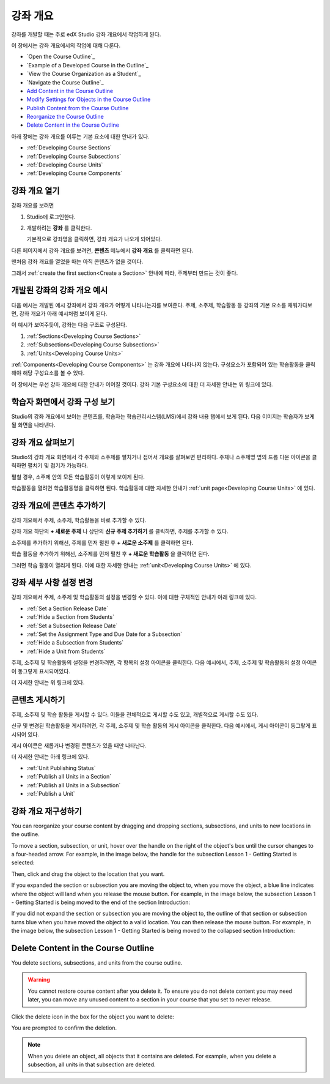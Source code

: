 .. _Developing Your Course Outline:

###################################
강좌 개요
###################################

강좌를 개발할 때는 주로 edX Studio 강좌 개요에서 작업하게 된다.

이 장에서는 강좌 개요에서의 작업에 대해 다룬다. 

* `Open the Course Outline`_
* `Example of a Developed Course in the Outline`_
* `View the Course Organization as a Student`_
* `Navigate the Course Outline`_
* `Add Content in the Course Outline`_
* `Modify Settings for Objects in the Course Outline`_
* `Publish Content from the Course Outline`_
* `Reorganize the Course Outline`_
* `Delete Content in the Course Outline`_

아래 장에는 강좌 개요를 이루는 기본 요소에 대한 안내가 있다.   

* :ref:`Developing Course Sections`
* :ref:`Developing Course Subsections`
* :ref:`Developing Course Units`
* :ref:`Developing Course Components`

****************************
강좌 개요 열기
****************************

강좌 개요를 보려면

#. Studio에 로그인한다.
#. 개발하려는 **강좌** 를 클릭한다.

   기본적으로 강좌명을 클릭하면, 강좌 개요가 나오게 되어있다.

다른 페이지에서 강좌 개요를 보려면, **콘텐츠** 메뉴에서 **강좌 개요** 를 클릭하면 된다.
   
맨처음 강좌 개요를 열었을 때는 아직 콘텐츠가 없을 것이다.

.. image:: ../../../shared/building_and_running_chapters/Images/outline_empty.png
 :alt: An empty course outline

그래서 :ref:`create the first section<Create a Section>` 안내에 따라, 주제부터 만드는 것이 좋다.
  
********************************************************
개발된 강좌의 강좌 개요 예시
********************************************************

다음 예시는 개발된 예시 강좌에서 강좌 개요가 어떻게 나타나는지를 보여준다. 
주제, 소주제, 학습활동 등 강좌의 기본 요소를 채워가다보면, 강좌 개요가 아래 예시처럼 보이게 된다.

.. image:: ../../../shared/building_and_running_chapters/Images/outline-callouts.png
 :alt: An outline with callouts for sections, subsections, and units

이 예시가 보여주듯이, 강좌는 다음 구조로 구성된다.

#. :ref:`Sections<Developing Course Sections>`
#. :ref:`Subsections<Developing Course Subsections>`
#. :ref:`Units<Developing Course Units>`

:ref:`Components<Developing Course Components>` 는 강좌 개요에 나타나지 않는다. 
구성요소가 포함되어 있는 학습활동을 클릭해야 해당 구성요소를 볼 수 있다.

이 장에서는 우선 강좌 개요에 대한 안내가 이어질 것이다.
강좌 기본 구성요소에 대한 더 자세한 안내는 위 링크에 있다. 

********************************************************
학습자 화면에서 강좌 구성 보기
********************************************************

Studio의 강좌 개요에서 보이는 콘텐츠를, 학습자는 학습관리시스템(LMS)에서 강좌 내용 탭에서 보게 된다.
다음 이미지는 학습자가 보게 될 화면을 나타낸다.

.. image:: ../../../shared/building_and_running_chapters/Images/Course_Outline_LMS.png
 :alt: Image of course conent from student's point of view

.. _Navigating the Course Outline:

*******************************
강좌 개요 살펴보기
*******************************

Studio의 강좌 개요 화면에서 각 주제와 소주제를 펼치거나 접어서 개요를 살펴보면 편리하다.
주제나 소주제명 옆의 드롭 다운 아이콘을 클릭하면 펼치기 및 접기가 가능하다.

.. image:: ../../../shared/building_and_running_chapters/Images/outline-expand-collapse.png
 :alt: The outline with expand and collapse icons circled

펼칠 경우, 소주제 안의 모든 학습활동이 이렇게 보이게 된다.

.. image:: ../../../shared/building_and_running_chapters/Images/outline-with-units.png
 :alt: The outline with an expanded subsection

학습활동을 열려면 학습활동명을 클릭하면 된다. 
학습활동에 대한 자세한 안내가 :ref:`unit page<Developing Course Units>` 에 있다.

.. _Add Content in the Course Outline:

************************************************
강좌 개요에 콘텐츠 추가하기
************************************************

강좌 개요에서 주제, 소주제, 학습활동을 바로 추가할 수 있다.

강좌 개요 하단의 **+ 새로운 주제** 나 상단의 **신규 주제 추가하기** 를 클릭하면, 주제를 추가할 수 있다.

.. image:: ../../../shared/building_and_running_chapters/Images/outline-create-section.png
 :alt: The outline with the New Section buttons circled

소주제를 추가하기 위해선, 주제를 먼저 펼친 후 **+ 새로운 소주제** 를 클릭하면 된다.

.. image:: ../../../shared/building_and_running_chapters/Images/outline-new-subsection.png
 :alt: The outline with the New Subsection button circled

학습 활동을 추가하기 위해선, 소주제를 먼저 펼친 후 **+ 새로운 학습활동** 을 클릭하면 된다.

.. image:: ../../../shared/building_and_running_chapters/Images/outline-new-unit.png
 :alt: 새로운 소주제 버튼이 동그랗게 표시되어 있다.

그러면 학습 활동이 열리게 된다. 이에 대한 자세한 안내는 :ref:`unit<Developing Course Units>` 에 있다.

.. 참고:: 수강 전 사전 평가를 시행하고 싶으면 강좌 개요 페이지에서 사전 평가를 만들 수 있다. 우선 Studio에서 사전 평가 설정이 이루어져야 한다. 이에 대한 안내는 :ref:`Require an Entrance Exam` 에 있다.  

.. _Modify Settings for Objects in the Course Outline:

***************************************************
강좌 세부 사항 설정 변경
***************************************************

강좌 개요에서 주제, 소주제 및 학습활동의 설정을 변경할 수 있다.
이에 대한 구체적인 안내가 아래 링크에 있다.

* :ref:`Set a Section Release Date`
* :ref:`Hide a Section from Students`
* :ref:`Set a Subsection Release Date`
* :ref:`Set the Assignment Type and Due Date for a Subsection`
* :ref:`Hide a Subsection from Students`
* :ref:`Hide a Unit from Students`

주제, 소주제 및 학습활동의 설정을 변경하려면, 각 항목의 설정 아이콘을 클릭한다.
다음 예시에서, 주제, 소주제 및 학습활동의 설정 아이콘이 동그랗게 표시되어있다. 

.. image:: ../../../shared/building_and_running_chapters/Images/settings-icons.png
 :alt: Settings icons in the course outline

더 자세한 안내는 위 링크에 있다.

.. _Publish Content from the Course Outline:

************************************************
콘텐츠 게시하기
************************************************

주제, 소주제 및 학습 활동을 게시할 수 있다. 이들을 전체적으로 게시할 수도 있고, 개별적으로 게시할 수도 있다.

신규 및 변경된 학습활동을 게시하려면, 각 주제, 소주제 및 학습 활동의 게시 아이콘을 클릭한다.
다음 예시에서, 게시 아이콘이 동그랗게 표시되어 있다.

.. image:: ../../../shared/building_and_running_chapters/Images/outline-publish-icons.png
 :alt: Publishing icons in the course outline

.. 참고:: 
게시 아이콘은 새롭거나 변경된 콘텐츠가 있을 때만 나타난다.  


더 자세한 안내는 아래 링크에 있다.

* :ref:`Unit Publishing Status`
* :ref:`Publish all Units in a Section`
* :ref:`Publish all Units in a Subsection`
* :ref:`Publish a Unit`

.. _Reorganize the Course Outline:

************************************************
강좌 개요 재구성하기
************************************************

You can reorganize your course content by dragging and dropping sections,
subsections, and units to new locations in the outline.

To move a section, subsection, or unit, hover over the handle on the right of
the object's box until the cursor changes to a four-headed arrow. For example,
in the image below, the handle for the subsection Lesson 1 - Getting Started is
selected:

.. image:: ../../../shared/building_and_running_chapters/Images/outline-drag-select.png
 :alt: A subsection handle selected to drag it

Then, click and drag the object to the location that you want. 

If you expanded the section or subsection you are moving the object to, when
you move the object, a blue line indicates where the object will land when you
release the mouse button. For example, in the image below, the subsection
Lesson 1 - Getting Started is being moved to the end of the section
Introduction:

.. image:: ../../../shared/building_and_running_chapters/Images/outline-drag-new-location.png
 :alt: A subsection being dragged to a new section 	

If you did not expand the section or subsection you are moving the object to,
the outline of that section or subsection turns blue when you have moved the
object to a valid location. You can then release the mouse button. For example,
in the image below, the subsection Lesson 1 - Getting Started is being moved to
the collapsed section Introduction:

.. image:: ../../../shared/building_and_running_chapters/Images/outline-drag-new-location-collapsed.png
 :alt: A subsection being dragged to a new section 

.. _Delete Content in the Course Outline:

************************************************
Delete Content in the Course Outline
************************************************

You delete sections, subsections, and units from the course outline.

.. warning::  
 You cannot restore course content after you delete it. To ensure you do not
 delete content you may need later, you can move any unused content to a
 section in your course that you set to never release.

Click the delete icon in the box for the object you want to delete:

.. image:: ../../../shared/building_and_running_chapters/Images/outline-delete.png
 :alt: The outline with Delete icons circled

You are prompted to confirm the deletion.

.. note::
 When you delete an object, all objects that it contains are deleted. For
 example, when you delete a subsection, all units in that subsection are
 deleted.
